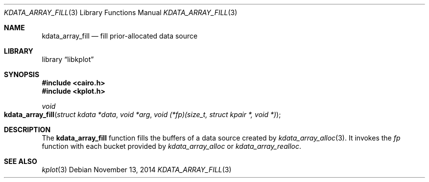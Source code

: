 .Dd $Mdocdate: November 13 2014 $
.Dt KDATA_ARRAY_FILL 3
.Os
.Sh NAME
.Nm kdata_array_fill
.Nd fill prior-allocated data source
.Sh LIBRARY
.Lb libkplot
.Sh SYNOPSIS
.In cairo.h
.In kplot.h
.Ft void
.Fo kdata_array_fill
.Fa "struct kdata *data"
.Fa "void *arg"
.Fa "void (*fp)(size_t, struct kpair *, void *)"
.Fc
.Sh DESCRIPTION
The
.Nm
function fills the buffers of a data source created by
.Xr kdata_array_alloc 3 .
It invokes the
.Fa fp
function with each bucket provided by
.Xr kdata_array_alloc
or
.Xr kdata_array_realloc .
.\" .Sh RETURN VALUES
.\" .Sh ENVIRONMENT
.\" For sections 1, 6, 7, and 8 only.
.\" .Sh FILES
.\" .Sh EXIT STATUS
.\" For sections 1, 6, and 8 only.
.\" .Sh EXAMPLES
.\" .Sh DIAGNOSTICS
.\" For sections 1, 4, 6, 7, 8, and 9 printf/stderr messages only.
.\" .Sh ERRORS
.\" For sections 2, 3, 4, and 9 errno settings only.
.Sh SEE ALSO
.Xr kplot 3
.\" .Sh STANDARDS
.\" .Sh HISTORY
.\" .Sh AUTHORS
.\" .Sh CAVEATS
.\" .Sh BUGS
.\" .Sh SECURITY CONSIDERATIONS
.\" Not used in OpenBSD.
